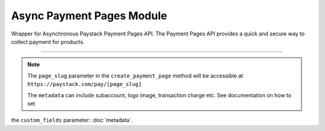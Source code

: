 ===========================================
Async Payment Pages Module
===========================================

.. :py:currentmodule:: paystackease.async_apis.apayment_pages


Wrapper for Asynchronous Paystack Payment Pages API. The Payment Pages API provides a quick and secure way to collect payment for products.

--------------

.. py:class:: AsyncPaymentPagesClientAPI(secret_key: str = None)

    Bases: :py:class:`~paystackease.abase.AsyncPayStackBaseClientAPI`

    Paystack Miscellaneous API Reference: `Payment Pages`_

    .. py:method:: async add_products(payment_id: int, product: List[int])→ Response

        Add products to a payment page

        :param payment_id: ID of the payment page
        :type payment_id: int
        :param product: List of product IDs
        :type product: list

        :return: The response from the API.
        :rtype: Response object

    .. py:method:: async check_slug_available(page_slug: str)→ Response

        Check if a page slug is available

        :param page_slug: URL slug you would like to be associated with this page.
        :type page_slug: str

        :return: The response from the API.
        :rtype: Response object

    .. py:method:: async create_payment_page(name: str, description: str | None = None, amount: int | None = None, split_code: str | None = None, page_slug: str | None = None, redirect_url: str | None = None, metadata: Dict[str, Any] | None = None, custom_fields: List[Dict[str, Any]] | None = None)→ Response

        Create a new payment page

        :param name: Name of the payment page
        :type name: str
        :param description: Description of the payment page
        :type description: str, optional
        :param amount: Amount of the payment page
        :type amount: int, optional
        :param split_code: Split code of the transaction split
        :type split_code: str, optional
        :param page_slug: URL slug you would like to be associated with this page.
        :type page_slug: str, optional
        :param redirect_url: If you would like Paystack to redirect someplace upon successful payment, specify the URL here.
        :type redirect_url: str, optional
        :param metadata:  Extra data to configure the payment page including subaccount,logo image, transaction charge
        :type metadata: dict, optional
        :param custom_fields: List of custom fields you would like to add to the payment page
        :type custom_fields: list, optional

        :return: The response from the API.
        :rtype: Response object

    .. py:method:: async fetch_payment_page(page_id_or_slug: str)→ Response

        Fetch a payment page

        :param page_id_or_slug: ID or slug of the payment page
        :type page_id_or_slug: str

        :return: The response from the API.
        :rtype: Response object

    .. py:method:: async list_payment_pages(per_page: int | None = None, page: int | None = None, from_date: date | None = None, to_date: date | None = None)→ Response

        List all payment pages

        :param per_page: Number of payment pages per page
        :type per_page: int, optional
        :param page: Page number
        :type page: int, optional
        :param from_date: Date from which to list payment pages
        :type from_date: date, optional
        :param to_date: Date to which to list payment pages
        :type to_date: date, optional

        :return: The response from the API
        :rtype: Response object

    .. py:method:: async update_payment_page(page_id_or_slug: str, name: str | None = None, description: str | None = None, amount: int | None = None, active: bool | None = None)→ Response

        Update a payment page

        :param page_id_or_slug: ID or slug of the payment page
        :type page_id_or_slug: str
        :param name: Name of the payment page
        :type name: str, optional
        :param description: Description of the payment page
        :type description: str, optional
        :param amount: Amount of the payment page
        :type amount: int, optional
        :param active: Whether the payment page url should be deactivated or not. Set False to deativate
        :type active: bool, optional

        :return: The response from the API.
        :rtype: Response object


.. _Payment Pages: https://paystack.com/docs/api/page/

.. note::

    The ``page_slug`` parameter in the ``create_payment_page`` method will be accessible at ``https://paystack.com/pay/[page_slug]``

    The ``metadata`` can include subaccount, logo image, transaction charge etc. See documentation on how to set
the ``custom_fields`` parameter: :doc:`metadata`.
